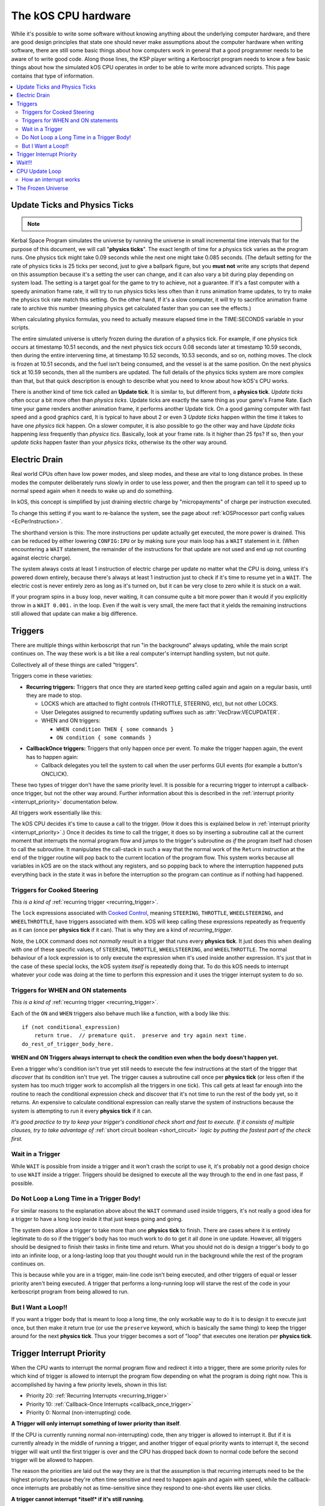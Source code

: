 .. _cpu hardware:

The kOS CPU hardware
====================

While it's possible to write some software without knowing anything
about the underlying computer hardware, and there are good design
principles that state one should never make assumptions about the
computer hardware when writing software, there are still some basic
things about how computers work in general that a good programmer
needs to be aware of to write good code. Along those lines, the KSP
player writing a Kerboscript program needs to know a few basic things
about how the simulated kOS CPU operates in order to be able to write
more advanced scripts. This page contains that type of information.

.. contents::
    :local:
    :depth: 2

.. _physics tick:

Update Ticks and Physics Ticks
------------------------------

.. note::
    .. versionadded:: 0.17
        Previous versions of kOS used to execute program code during the
	Update phase, rather than the more correct Physics Update phase.

Kerbal Space Program simulates the universe by running the universe in
small incremental time intervals that for the purpose of this
document, we will call "**physics ticks**". The exact length of time
for a physics tick varies as the program runs. One physics tick might
take 0.09 seconds while the next one might take 0.085 seconds. (The
default setting for the rate of physics ticks is 25 ticks per second,
just to give a ballpark figure, but you **must not** write any scripts
that depend on this assumption because it's a setting the user can
change, and it can also vary a bit during play depending on system
load. The setting is a target goal for the game to try to achieve, not
a guarantee. If it's a fast computer with a speedy animation frame
rate, it will try to run physics ticks less often than it runs
animation frame updates, to try to make the physics tick rate match
this setting. On the other hand, If it's a slow computer, it will try
to sacrifice animation frame rate to archive this number (meaning
physics get calculated faster than you can see the effects.)

When calculating physics formulas, you need to actually measure
elapsed time in the TIME:SECONDS variable in your scripts.

The entire simulated universe is utterly frozen during the duration of
a physics tick. For example, if one physics tick occurs at timestamp
10.51 seconds, and the next physics tick occurs 0.08 seconds later at
timestamp 10.59 seconds, then during the entire intervening time, at
timestamp 10.52 seconds, 10.53 seconds, and so on, nothing moves. The
clock is frozen at 10.51 seconds, and the fuel isn't being consumed,
and the vessel is at the same position. On the next physics tick at
10.59 seconds, then all the numbers are updated.  The full details of
the physics ticks system are more complex than that, but that quick
description is enough to describe what you need to know about how
kOS's CPU works.

There is another kind of time tick called an **Update tick**. It is
similar to, but different from, a **physics tick**. *Update ticks*
often occur a bit more often than *physics ticks*. Update ticks are
exactly the same thing as your game's Frame Rate. Each time your game
renders another animation frame, it performs another Update tick. On a
good gaming computer with fast speed and a good graphics card, It is
typical to have about 2 or even 3 *Update ticks* happen within the
time it takes to have one *physics tick* happen. On a slower computer,
it is also possible to go the other way and have *Update ticks*
happening *less* frequently than *physics tics*. Basically, look at
your frame rate. Is it higher than 25 fps? If so, then your *update
ticks* happen faster than your *physics ticks*, otherwise its the
other way around.

.. _electricdrain:

Electric Drain
--------------

.. versionadded:: 0.19.0
    As of version 0.19.0, the electric charge drain varies depending
    on CPU % usage.  Prior to version 0.19.0, the CPU load made no
    difference and the electric drain was constant regardless of
    utilization.

Real world CPUs often have low power modes, and sleep modes, and these are
vital to long distance probes.  In these modes the computer deliberately
runs slowly in order to use less power, and then the program can tell it to
speed up to normal speed again when it needs to wake up and do something.

In kOS, this concept is simplified by just draining electric charge by
"micropayments" of charge per instruction executed.

To change this setting if you want to re-balance the system, see the
page about :ref:`kOSProcessor part config values <EcPerInstruction>`.

The shorthand version is this:  The more instructions per update
actually get executed, the more power is drained.  This can be reduced
by either lowering ``CONFIG:IPU`` or by making sure your main loop
has a ``WAIT`` statement in it.  (When encountering a ``WAIT`` statement,
the remainder of the instructions for that update are not used and end
up not counting against electric charge).

The system always costs at least 1 instruction of electric charge per
update no matter what the CPU is doing, unless it's powered down entirely,
because there's always at least 1 instruction just to check if it's time
to resume yet in a ``WAIT``.  The electric cost is never entirely zero
as long as it's turned on, but it can be very close to zero while it is
stuck on a wait.

If your program spins in a busy loop, never waiting, it can consume
quite a bit more power than it would if you explicitly throw in a
``WAIT 0.001.`` in the loop.  Even if the wait is very small, the
mere fact that it yields the remaining instructions still allowed
that update can make a big difference.

.. _triggers:

Triggers
--------

.. versionadded:: 0.19.3
    Note that as of version 0.19.3 and up, the entire way that triggers
    are dealt with by the underlying kOS CPU has been redesigned.  In
    previous versions it was not possible to have a trigger that lasts
    longer than one **physics tick**, leading to a lot of warnings in
    this section of the documentation.  Many of those warnings are now
    moot, which caused a re-write of most of this section of the
    documentation.

There are multiple things within kerboscript that run "in the background"
always updating, while the main script continues on. The way these work is
a bit like a real computer's interrupt handling system, but not *quite*.

Collectively all of these things are called "triggers".

Triggers come in these varieties:

.. _recurring_trigger:

* **Recurring triggers:** Triggers that once they are started keep getting
  called again and again on a regular basis, until they are made to stop.

  * LOCKS which are attached to flight controls (THROTTLE, STEERING,
    etc), but not other LOCKS.
  * User Delegates assigned to recurrently updating suffixes such as
    :attr:`VecDraw:VECUPDATER`.
  * WHEN and ON triggers:

    * ``WHEN condition THEN { some commands }``
    * ``ON condition { some commands }``

.. _callback_once_trigger:

* **CallbackOnce triggers:** Triggers that only happen once per event.  To
  make the trigger happen again, the event has to happen again:

  * Callback delegates you tell the system to call when the user
    performs GUI events (for example a button's ONCLICK).

These two types of trigger don't have the same priority level.
It is possible for a recurring trigger to interrupt a callback-once
trigger, but not the other way around.  Further information about
this is described in the :ref:`interrupt priority <interrupt_priority>`
documentation below.

All triggers work essentially like this:

The kOS CPU decides it's time to cause a call to the trigger.  (How it
does this is explained below in
:ref:`interrupt priority <interrupt_priority>`.)  Once it decides its
time to call the trigger, it does so by inserting a subroutine call
at the current moment that interrupts the normal program flow and
jumps to the trigger's subroutine *as if* the program itself had chosen
to call the subroutine.  It manipulates the call-stack in such a way
that the normal work of the ``Return`` instruction at the end of the
trigger routine will pop back to the current location of the program
flow.  This system works because all variables in kOS are on the
stack without any registers, and so popping back to where the
interruption happened puts everything back in the state it was in
before the interruption so the program can continue as if nothing
had happened.

.. _trigger_steering:

Triggers for Cooked Steering
~~~~~~~~~~~~~~~~~~~~~~~~~~~~

*This is a kind of* :ref:`recurring trigger <recurring_trigger>`.

The ``lock`` expressions associated with
`Cooked Control <commands/flight/cooked.html>`__,
meaning ``STEERING``, ``THROTTLE``, ``WHEELSTEERING``, and
``WHEELTHROTTLE``, have triggers associated with them.
kOS will keep calling these expressions repeatedly as frequently
as it can (once per **physics tick** if it can).  That is why
they are a kind of *recurring_trigger*.

Note, the ``LOCK`` command does not *normally* result in a trigger
that runs every **physics tick**.  It just does this when dealing with
one of these specific values, of ``STEERING``, ``THROTTLE``,
``WHEELSTEERING``, and ``WHEELTHROTTLE``.  The normal behaviour of
a lock expression is to only execute the expression when it's used
inside another expression.  It's just that in the case of these
special locks, the kOS system *itself* is repeatedly doing that.
To do this kOS needs to interrupt whatever your code was doing at the
time to perform this expression and it uses the trigger interrupt
system to do so.

.. _when_on_trigger:

Triggers for WHEN and ON statements
~~~~~~~~~~~~~~~~~~~~~~~~~~~~~~~~~~~

*This is a kind of* :ref:`recurring trigger <recurring_trigger>`.

Each of the ``ON`` and ``WHEN`` triggers also behave
much like a function, with a body like this::

   if (not conditional_expression)
       return true.  // premature quit.  preserve and try again next time.
   do_rest_of_trigger_body_here.

.. _when_on_conditional:

**WHEN and ON Triggers always interrupt to check the condition even when
the body doesn't happen yet.**

Even a trigger who's condition isn't true yet still needs to execute
the few instructions at the start of the trigger that *discover* that
its condition isn't true yet.  The trigger causes a subroutine call
once per **physics tick** (or less often if the system has too 
much trigger work to accomplish all the triggers in one tick).
This call gets at least far enough into the routine to
reach the conditional expression check and discover that it's not
time to run the rest of the body yet, so it returns.  An expensive
to calculate conditional expression can really starve the system of
instructions because the system is attempting to run it every
**physics tick** if it can.

*It's good practice to try to keep your trigger's conditional check
short and fast to execute.  If it consists of multiple clauses, try
to take advantage of* :ref:`short circuit boolean <short_circuit>`
*logic by putting the fastest part of the check first.*

.. _wait_in_trigger:

Wait in a Trigger
~~~~~~~~~~~~~~~~~

While ``WAIT`` is possible from inside a trigger and it won't crash
the script to use it, it's probably not a good design choice to use
``WAIT`` inside a trigger.  Triggers should be designed to execute
all the way through to the end in one fast pass, if possible.

Do Not Loop a Long Time in a Trigger Body!
~~~~~~~~~~~~~~~~~~~~~~~~~~~~~~~~~~~~~~~~~~

For similar reasons to the explanation above about the ``WAIT`` command
used inside triggers, it's not really a good idea for a trigger to
have a long loop inside it that just keeps going and going.

The system does allow a trigger to take more than one **physics tick**
to finish.  There are cases where it is entirely legitimate to do so
if the trigger's body has too much work to do to get it all done in one
update.  However, all triggers should be designed to finish their tasks
in finite time and return.  What you should not do is design a trigger's
body to go into an infinite loop, or a long-lasting loop that you thought
would run in the background while the rest of the program continues on.

This is because while you are in a trigger, main-line code isn't being
executed, and other triggers of equal or lesser priority aren't being
executed.  A trigger that performs a long-running loop will starve the
rest of the code in your kerboscript program from being allowed to run.

But I Want a Loop!!
~~~~~~~~~~~~~~~~~~~

If you want a trigger body that is meant to loop a long time, the only
workable way to do it is to design it to execute just once, but
then make it return true (or use the ``preserve`` keyword, which is
basically the same thing) to keep the trigger around for the next
**physics tick**. Thus your trigger becomes a sort of "loop" that
executes one iteration per **physics tick**.

.. _interrupt_priority:

Trigger Interrupt Priority
--------------------------

.. versionadded:: 1.1.6.0
    The multiple priorities of interruption described below (GUI callbacks
    being lower priority than recurring callbacks) were introduced in
    kOS v1.1.6.0

When the CPU wants to interrupt the normal program flow and redirect it
into a trigger, there are some priority rules for which kind of trigger
is allowed to interrupt the program flow depending on what the program
is doing right now.  This is accomplished by having a few priority
levels, shown in this list:

* Priority 20: :ref:`Recurring Interrupts <recurring_trigger>`
* Priority 10: :ref:`Callback-Once Interrupts <callback_once_trigger>`
* Priority 0: Normal (non-interrupting) code.

**A Trigger will only interrupt something of lower priority than itself**.

If the CPU is currently running normal non-interrupting) code, then any
trigger is allowed to interrupt it.  But if it is currently already in
the middle of running a trigger, and another trigger of equal priority
wants to interrupt it, the second trigger will wait until the first
trigger is over and the CPU has dropped back down to normal code
before the second trigger will be allowed to happen.

The reason the priorities are laid out the way they are is that
the assumption is that recurring interrupts need to be the
highest priority because they're often time sensitive and need
to happen again and again with speed, while the callback-once
interrupts are probably not as time-sensitive since they respond
to one-shot events like user clicks.

**A trigger cannot interrupt *itself* if it's still running**.

When you have recurring triggers that keep re-running themselves
again and again, the way they work is that they wait till the previous
instance of themselves has finished running before a new instance will
happen.  Thus a recurring trigger will *not* run every single **physics
tick** if the trigger takes longer than 1 tick to finish.  Instead it
will wait for the start of the next **physics tick** *after* the current
execution of the trigger is over.  (This is to prevent it from queuing
up calls faster than they get dispatched, which would make a backlog.)

These priorities are subject to change in later future versions of
kOS.  Right now they're pretty coarse-grain, which is why they count
by 10's - so there is room to split them up and make them more
fine-grained if that becomes necessary later.  Never write code that
is too dependant on the priorities being exactly this way.  (This is
why these numbers aren't even exposed to the script at the moment,
to avoid that design pattern.)

Wait!!!
-------

Any WAIT statement causes the kerboscript program to immediately stop executing the main program where it is, even if far fewer than :attr:`Config:IPU` instructions have been executed in this **physics tick**. It will not continue the execution until at least the next **physics tick**, when it will check to see if the WAIT condition is satisfied and it's time to wake up and continue.

Therefore ANY WAIT of any kind will guarantee that your program will allow at least one **physics tick** to have happened before continuing. If you attempt to::

    WAIT 0.001.

But the duration of the next physics tick is actually 0.09 seconds, then you will actually end up waiting at least 0.09 seconds. It is impossible to wait a unit of time smaller than one physics tick. Using a very small unit of time in a WAIT statement is an effective way to force the CPU to allow a physics tick to occur before continuing to the next line of code.
In fact, you can just tell it to wait "zero" seconds and it will still
really wait the full length of a **physics tick**.  For example::

    WAIT 0.

Ends up being effectively the same thing as ``WAIT 0.01.``
or ``WAIT 0.001.`` or ``WAIT 0.000001.``.  Since they all contain a
time less than a **physics tick**, they all "round up" to waiting a
full **physics tick**.

Similarly, if you just say::

    WAIT UNTIL TRUE.

Then even though the condition is immediately true, it will still wait one physics tick to discover this fact and continue.

.. _cpu_update_loop:

CPU Update Loop
---------------

.. versionadded:: 0.19.3
    As of version 0.19.3, the behaviour of triggers was changed
    dramatically to enable triggers that last longer than one
    *physics tick*, thereby causing the section of documentation
    that follows to be completely re-written.  If you were familiar
    with triggers before 0.19.3, you should read the next section
    carefully to be aware of what changed.

.. versionadded:: 1.1.6.0
    As of version 1.1.6.0, the entire layout of the CPU update loop
    was re-written to handle the new trigger priority system.


The guts behind the kOS emulated CPU is the main loop explained below
that runs once per **physics tick**.  (A "FixedUpdate" in Unity3d terms).

* 1. instructionsExecuted = 0
* 2. how_many_instructions_this_time = config:IPU plus or minus one. (It
  wavers slightly because doing so can help prevent edge cases where
  the interrupt triggers syhnc up perfectly with the end of an update
  and thus starve main code.)
  TODO: THIS +/- 1 thing ISN'T TRUE IN THE CODE YET.  I'm WRITING THIS
  DOCUMENT BEFORE I'M IMPLEMENTING THIS.  COME BACK AND REMOVe THIS
  TODO WHEN I ACTUALLY IMPLEMENT THIS.
* 3. while instructionsExecuted < how_many_instructions_this_time do this:

  * 3.1 Execute one instruction.  It will move the instruction pointer +1
    to the next opcode in the program, or in the case of a jump opcode, by
    some other number than +1.
  * 3.2 Break out early from this loop if instruction was a WAIT or if program
    is over or errored out.
  * 3.3 Check if there's enabled triggers with priority allowing an interrupt.

     * 3.3.1 - If so then insert a "faked" subroutine call right now that jumps
       to trigger's code, with the stack arranged so it will return back to
       the current instruction pointer when it's done.

  * 3.4 increment instructionsExecuted.

* 4. Any trigger that wanted to interrupt but was waiting for the next
  **physics tick** boundary before it did so (recurring triggers are
  usually like this), gets moved from the "pending" trigger queue to
  the "active" queue so it will get executed next time on step 3.3 above).

How an interrupt works
~~~~~~~~~~~~~~~~~~~~~~

Whenever the CPU decides to cause an interrupt in step 3.3 above, it does
so by simulating how a subroutine call normally works in the system.  It
does the following:

* Create a subroutine context record which has its "came from" instruction
  pointer set to the current instruction pointer, and its "came from"
  priority level set to the current priority level.
* Push that subroutine context record on the callstack just like a normal
  subroutine call would do.
* Set the instruction pointer to the first instruction of the trigger's
  code.
* Change the CPU priority to match the new priority of the interrupt.

Now if it just lets the CPU loop run as normal after that, it will be
inside the trigger code, and when it reaches the ``Return`` instruction at
the end of the trigger code, it will pop the context record off the call
stack and end up back where it was now before the interruption happened.
Not only does ``Return`` go back to the instruction the call came from,
but it also drops back down to the priority level the call came from.

Because the kOS CPU is a pure stack machine, with all variables and
scopes stored on the stack, this ensures everything will be just like
it was before the interruption, and the main code can continue on,
unaware that it was even interrupted.

Interrupts that happen at the same time
:::::::::::::::::::::::::::::::::::::::

When more than one trigger of the same priority are in the queue and both
try to interrupt at the same time before either one has started running,
then what happens is this:  The first trigger gets its interrupt to occur,
but the second trigger, because the first trigger raised the priority
level of the CPU, will refuse to interrupt the first one... UNTIL
the first one gets to the bottom and does its ``Return``.  Then before
executing the next normal priority instruction, the CPU hits point 3.3 in
the loop above again with the priority level now reduced back to normal
because the first trigger has returned, and right away it notices the
second trigger still in the queue, and inserts a call to it before the
main code can continue.

Thus the two interrupts happen back to back before normal code continues.


Note that the number of instructions being executed (CONFIG:IPU) are NOT lines of code or kerboscript statements, but rather the smaller instruction opcodes that they are compiled into behind the scenes. A single kerboscript statement might become anywhere from one to ten or so instructions when compiled.

.. _frozen:

The Frozen Universe
-------------------

Each **physics** *tick*, the kOS mod wakes up and runs through all the currently loaded CPU parts that are in "physics range" (i.e. 2.5 km), and executes a batch of instructions from your script code that's on them. It is important to note that during the running of this batch of instructions, because no **physics ticks** are happening during it, none of the values that you might query from the KSP system will change. The clock time returned from the TIME variable will keep the same value throughout. The amount of fuel left will remain fixed throughout. The position and velocity of the vessel will remaining fixed throughout. It's not until the next physics tick occurs that those values will change to new numbers. It's typical that several lines of your kerboscript code will run during a single physics tick.

Effectively, as far as the *simulated* universe can tell, it's as if your script runs several instructions in literally zero amount of time, and then pauses for a fraction of a second, and then runs more instructions in literally zero amount of time, then pauses for a fraction of a second, and so on, rather than running the program in a smoothed out continuous way.

This is a vital difference between how a kOS CPU behaves versus how a real world computer behaves. In a real world computer, you would know for certain that time will pass, even if it's just a few picoseconds, between the execution of one statement and the next.
